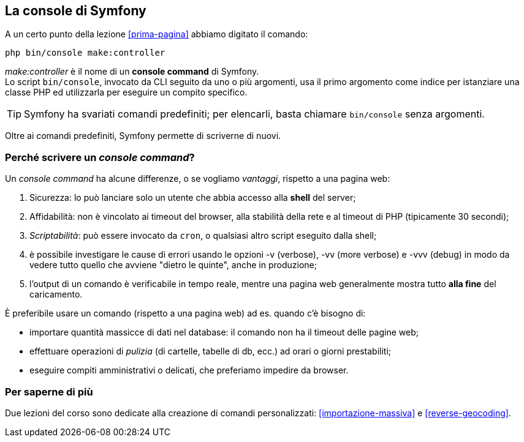 [#console-di-symfony]
== La console di Symfony

(((console command))) A un certo punto della lezione <<prima-pagina>> abbiamo digitato il comando:

[source,bash]
----
php bin/console make:controller
----

_make:controller_ è il nome di un *console command* di Symfony. +
Lo script `bin/console`, invocato da ((CLI)) seguito da uno o più argomenti, usa il primo argomento come indice per istanziare una classe PHP ed utilizzarla per eseguire un compito specifico.

TIP: Symfony ha svariati comandi predefiniti; per elencarli, basta chiamare `bin/console` senza argomenti.

Oltre ai comandi predefiniti, Symfony permette di scriverne di nuovi.

=== Perché scrivere un _console command_?

Un _console command_ ha alcune differenze, o se vogliamo _vantaggi_, rispetto a una pagina web:

. Sicurezza: lo può lanciare solo un utente che abbia accesso alla *shell* del server;
. Affidabilità: non è vincolato ai timeout del browser, alla stabilità della rete e al timeout di PHP (tipicamente 30 secondi);
. _Scriptabilità_: può essere invocato da `cron`, o qualsiasi altro script eseguito dalla shell;
. è possibile investigare le cause di errori usando le opzioni -v (verbose), -vv (more verbose) e -vvv (debug) in modo da vedere tutto quello che avviene "dietro le quinte", anche in produzione;
. l'output di un comando è verificabile in tempo reale, mentre una pagina web generalmente mostra tutto *alla fine* del caricamento.

È preferibile usare un comando (rispetto a una pagina web) ad es. quando c'è bisogno di:

* importare quantità massicce di dati nel database: il comando non ha il timeout delle pagine web;
* effettuare operazioni di _pulizia_ (di cartelle, tabelle di db, ecc.) ad orari o giorni prestabiliti;
* eseguire compiti amministrativi o delicati, che preferiamo impedire da browser.

=== Per saperne di più

Due lezioni del corso sono dedicate alla creazione di comandi personalizzati: <<importazione-massiva>> e <<reverse-geocoding>>.
